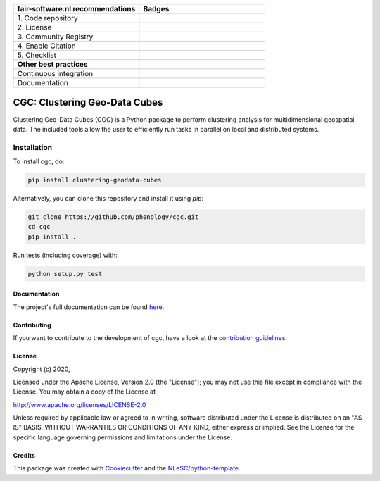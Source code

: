 .. list-table::
   :widths: 25 25
   :header-rows: 1

   * - fair-software.nl recommendations
     - Badges
   * - \1. Code repository
     - |GitHub Badge|
   * - \2. License
     - |License Badge|
   * - \3. Community Registry
     - |PyPI Badge|
   * - \4. Enable Citation
     - |Zenodo Badge|
   * - \5. Checklist
     - |CII Best Practices Badge|
   * - **Other best practices**
     -
   * - Continuous integration
     - |Python Build| |Python Publish|
   * - Documentation
     - |Documentation Status|

.. |GitHub Badge| image:: https://img.shields.io/badge/github-repo-000.svg?logo=github&labelColor=gray&color=blue
   :target: https://github.com/phenology/cgc
   :alt: GitHub Badge

.. |License Badge| image:: https://img.shields.io/github/license/phenology/cgc
   :target: https://github.com/phenology/cgc
   :alt: License Badge

.. |PyPI Badge| image:: https://img.shields.io/pypi/v/clustering-geodata-cubes.svg?colorB=blue
   :target: https://pypi.python.org/project/clustering-geodata-cubes/
   :alt: PyPI Badge

.. |Zenodo Badge| image:: https://zenodo.org/badge/DOI/10.5281/zenodo.3979172.svg
   :target: https://doi.org/10.5281/zenodo.3979172
   :alt: Zenodo Badge

.. |CII Best Practices Badge| image:: https://bestpractices.coreinfrastructure.org/projects/4167/badge
   :target: https://bestpractices.coreinfrastructure.org/projects/4167
   :alt: CII Best Practices Badge

.. |Python Build| image:: https://github.com/phenology/cgc/workflows/Build/badge.svg
   :target: https://github.com/phenology/cgc/actions?query=workflow%3A%22Build%22
   :alt: Python Build

.. |Python Publish| image:: https://github.com/phenology/cgc/workflows/Publish/badge.svg
   :target: https://github.com/phenology/cgc/actions?query=workflow%3A%22Publish%22
   :alt: Python Publish

.. |Documentation Status| image:: https://readthedocs.org/projects/cgc/badge/?version=latest
   :target: https://cgc.readthedocs.io/en/latest/?badge=latest
   :alt: Documentation Status

################################################################################
CGC: Clustering Geo-Data Cubes
################################################################################

Clustering Geo-Data Cubes (CGC) is a Python package to perform clustering analysis for multidimensional geospatial data.
The included tools allow the user to efficiently run tasks in parallel on local and distributed systems.


Installation
------------

To install cgc, do:

.. code-block:: console

  pip install clustering-geodata-cubes

Alternatively, you can clone this repository and install it using `pip`:

.. code-block:: console

  git clone https://github.com/phenology/cgc.git
  cd cgc
  pip install .


Run tests (including coverage) with:

.. code-block:: console

  python setup.py test


Documentation
*************

The project's full documentation can be found `here <https://cgc.readthedocs.io/en/latest/>`_.

Contributing
************

If you want to contribute to the development of cgc,
have a look at the `contribution guidelines <CONTRIBUTING.rst>`_.

License
*******

Copyright (c) 2020,

Licensed under the Apache License, Version 2.0 (the "License");
you may not use this file except in compliance with the License.
You may obtain a copy of the License at

http://www.apache.org/licenses/LICENSE-2.0

Unless required by applicable law or agreed to in writing, software
distributed under the License is distributed on an "AS IS" BASIS,
WITHOUT WARRANTIES OR CONDITIONS OF ANY KIND, either express or implied.
See the License for the specific language governing permissions and
limitations under the License.



Credits
*******

This package was created with `Cookiecutter <https://github.com/audreyr/cookiecutter>`_ and the `NLeSC/python-template <https://github.com/NLeSC/python-template>`_.
